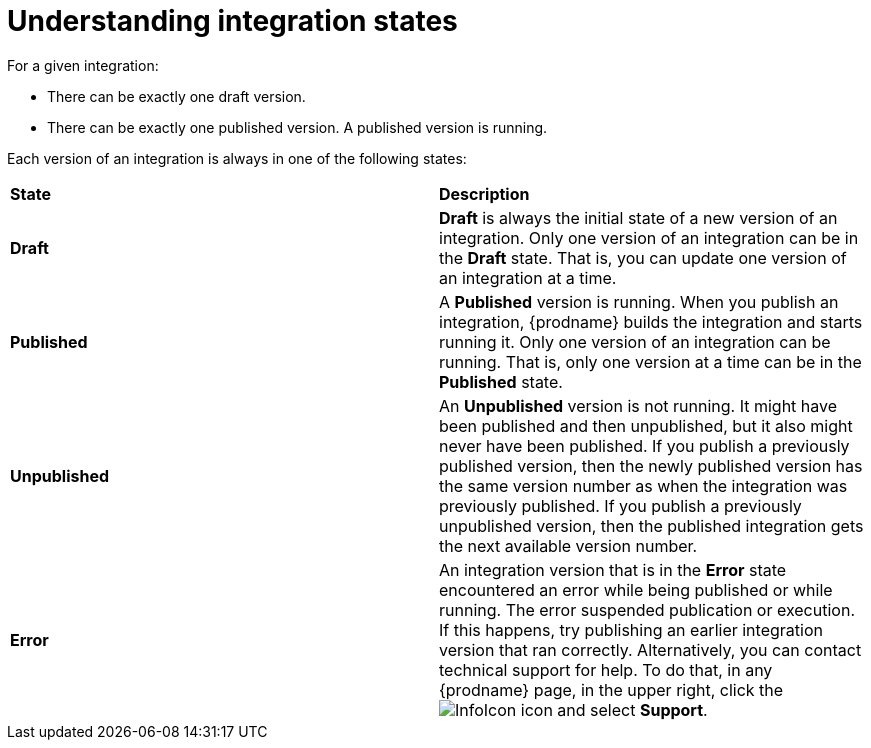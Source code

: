 [id='understanding-integration-states']
= Understanding integration states

For a given integration:

* There can be exactly one draft version.
* There can be exactly one published version. A published version is running.

Each version of an integration is always in one of the following states:

[cols="2*"]
|===
|*State*
|*Description*

|*Draft*
|*Draft* is always the initial state of a new version of an integration.
Only one version of an integration can be in the *Draft* state. That
is, you can update one version of an integration at a time.

|*Published*
|A *Published* version is running. When you publish an integration,
{prodname} builds the integration and starts running it. Only one version
of an integration can be running. That is, only one
version at a time can be in the *Published* state.

|*Unpublished*
|An *Unpublished* version is not running. It might have been
published and then unpublished, but it also might never have been
published.  If you publish a previously published version, 
then the newly published version has the same version number as when the
integration was previously published. If you publish a previously unpublished 
version, then the published integration gets the next available version number.

|*Error*
|An integration version that is in the *Error* state
encountered an error while being published or while running. The error
suspended publication or execution.  If this happens, try
publishing an earlier integration version that ran correctly.
Alternatively, you  can contact technical support for help.
To do that, in any {prodname} page, in the upper right, click the 
image:shared/images/InfoIcon.png[title="Help"] icon and select *Support*. 

|===
